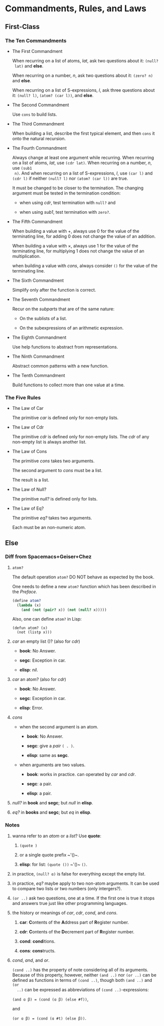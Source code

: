 #+OPTIONS: tex:t
* Commandments, Rules, and Laws
** First-Class
*** The Ten Commandments
 * The First Commandment

   When recurring on a list of atoms, /lat/, ask two questions about it: ~(null?
   lat)~ and *else*.

   When recurring on a number, /n/, ask two questions about
   it: ~(zero? n)~ and *else*.

   When recurring on a list of S-expressions, /l/, ask three questions about it:
   ~(null? l)~, ~(atom? (car l))~, and *else*.

 * The Second Commandment

   Use ~cons~ to build lists.

 * The Third Commandment

   When building a list, describe the first typical element, and then ~cons~ it
   onto the natural recursion.

 * The Fourth Commandment

   Always change at least one argument while recurring. When recurring on a list
   of atoms, /lat/, use ~(cdr lat)~. When recurring on a number, /n/, use ~(sub1
   n)~. And when recurring on a list of S-expressions, /l/, use ~(car l)~ and
   ~(cdr l)~ if neither ~(null? l)~ nor ~(atom? (car l))~ are true.

   It must be changed to be closer to the termination. The changing argument
   must be tested in the termination condition:
   + when using /cdr/, test termination with ~null?~ and

   + when using /sub1/, test termination with ~zero?~.

 * The Fifth Commandment

   When building a value with +, always use 0 for the value of the terminating
   line, for adding 0 does not change the value of an addition.

   When building a value with \times, always use 1 for the value of the
   terminating line, for multiplying 1 does not change the value of an
   multiplication.

   when building a value with /cons/, always consider ~()~ for the value of the
   terminating line.

 * The Sixth Commandment

   Simplify only after the function is correct.

 * The Seventh Commandment

   Recur on the /subparts/ that are of the same nature:
   + On the sublists of a list.

   + On the subexpressions of an arithmetic expression.

 * The Eighth Commandment

   Use help functions to abstract from representations.

 * The Ninth Commandment

   Abstract common patterns with a new function.

 * The Tenth Commandment

   Build functions to collect more than one value at a time.

*** The Five Rules
 * The Law of Car

   The primitive /car/ is defined only for non-empty lists.

 * The Law of Cdr

   The primitive /cdr/ is defined only for non-empty lists. The /cdr/ of any
   non-empty list is always another list.

 * The Law of Cons

   The primitive /cons/ takes two arguments.

   The second argument to /cons/ must be a list.

   The result is a list.

 * The Law of Null?

   The primitive /null?/ is defined only for lists.

 * The Law of Eq?

   The primitive /eq?/ takes two arguments.

   Each must be an non-numeric atom.

** Else
*** Diff from Spacemacs+Geiser+Chez
1. ~atom?~

   The default operation ~atom?~ DO NOT behave as expected by the book.

   One needs to define a new ~atom?~ function which has been described in the
   /Preface/.

   #+BEGIN_SRC scheme
     (define atom?
       (lambda (x)
         (and (not (pair? x)) (not (null? x)))))
   #+END_SRC

   Also, one can define ~atom?~ in Lisp:

   #+BEGIN_SRC elisp
     (defun atom? (x)
       (not (listp x)))
   #+END_SRC

2. /car/ an empty list ()? (also for /cdr/)

   + *book*: No Answer.

   + *segc*: Exception in car.

   + *elisp*: /nil/.

3. /car/ an atom? (also for /cdr/)

   + *book*: No Answer.

   + *segc*: Exception in car.

   + *elisp*: Error.

4. /cons/

   + when the second argument is an atom.

     - *book*: No Answer.

     - *segc*: give a /pair/ ~( . )~.

     - *elisp*: same as *segc*.

   + when arguments are two values.

     - *book*: works in practice. can operated by /car/ and /cdr/.

     - *segc*: a pair.

     - *elisp*: a pair.

5. /null?/ in *book* and *segc*; but /null/ in *elisp*.

6. /eq?/ in *books* and *segc*; but /eq/ in *elisp*.

*** Notes
1. wanna refer to an /atom/ or a /list/? Use *quote*:

   1. ~(quote )~

   2. or a single quote prefix ~​'()~.

   3. *elisp*: for list: ~(quote ())~ ~​'()~ ~()~.

2. in practice, ~(null? α)~ is false for everything except the empty list.

3. in practice, /eq?/ maybe apply to two non-atom arguments. It can be used to
   compare two lists or two numbers (only intergers?).

4. ~(or ..)~ ask two questions, one at a time. If the first one is true it stops
   and answers true just like other programming languages.

5. the history or meanings of /car/, /cdr/, /cond/, and /cons/.

   1. *car*: *C*​ontents of the *A*​ddress part of *R*​egister number.

   2. *cdr*: *C*​ontents of the *D*​ecrement part of *R*​egister number.

   3. *cond*: *cond*​itions.

   4. *cons*: *cons*​tructs.

6. /cond/, /and/, and /or/.

   ~(cond ..)~ has the property of note considering all of its arguments.
   Because of this property, however, neither ~(and ..)~ nor ~(or ..)~ can be
   defined as functions in terms of ~(cond ..)~, though both ~(and ..)~ and ~(or
   ..)~ can be expressed as abbreviations of ~(cond ..)~-expressions:

   ~(and ɑ ꞵ) = (cond (ɑ ꞵ) (else #f))~,

   and

   ~(or ɑ ꞵ) = (cond (ɑ #t) (else ꞵ))~.
